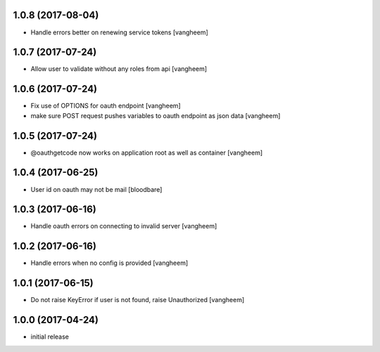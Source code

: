 1.0.8 (2017-08-04)
------------------

- Handle errors better on renewing service tokens
  [vangheem]


1.0.7 (2017-07-24)
------------------

- Allow user to validate without any roles from api
  [vangheem]


1.0.6 (2017-07-24)
------------------

- Fix use of OPTIONS for oauth endpoint
  [vangheem]

- make sure POST request pushes variables to oauth endpoint as json data
  [vangheem]


1.0.5 (2017-07-24)
------------------

- @oauthgetcode now works on application root as well as container
  [vangheem]


1.0.4 (2017-06-25)
------------------

- User id on oauth may not be mail
  [bloodbare]

1.0.3 (2017-06-16)
------------------

- Handle oauth errors on connecting to invalid server
  [vangheem]


1.0.2 (2017-06-16)
------------------

- Handle errors when no config is provided
  [vangheem]


1.0.1 (2017-06-15)
------------------

- Do not raise KeyError if user is not found, raise Unauthorized
  [vangheem]


1.0.0 (2017-04-24)
------------------

- initial release
